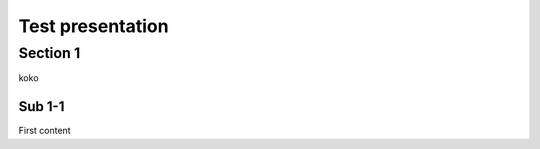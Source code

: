 =================
Test presentation
=================

Section 1
=========

koko

Sub 1-1
-------

First content
